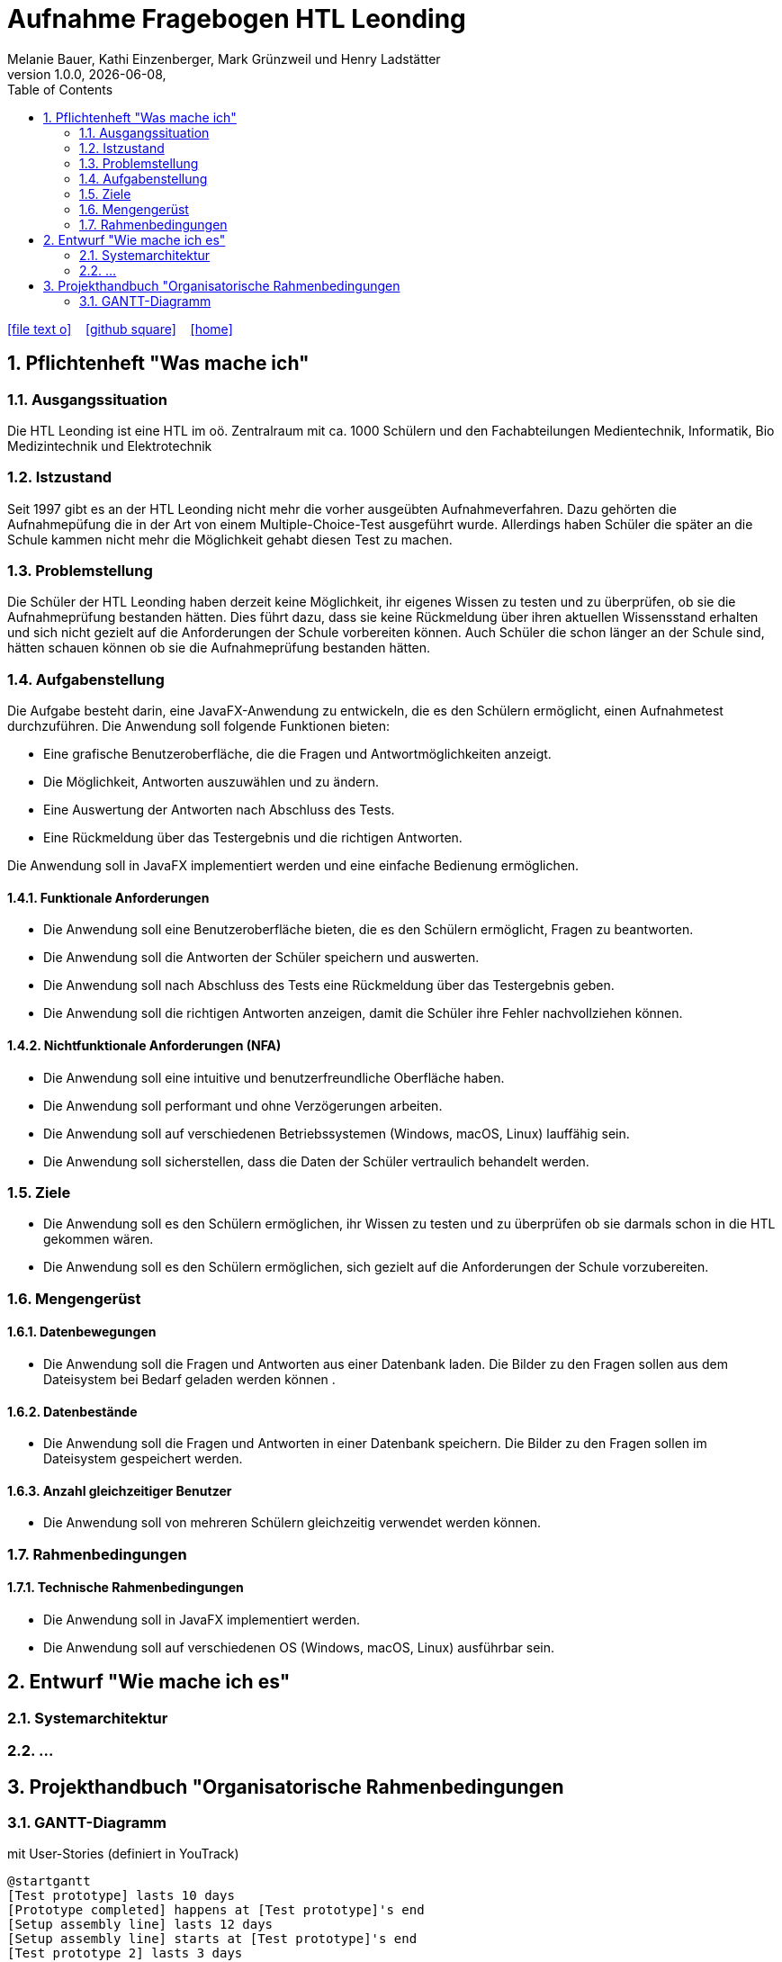 = Aufnahme Fragebogen HTL Leonding 
Melanie Bauer, Kathi Einzenberger, Mark Grünzweil und Henry Ladstätter 
1.0.0, {docdate},
ifndef::imagesdir[:imagesdir: images]
//:toc-placement!:  // prevents the generation of the doc at this position, so it can be printed afterwards
:sourcedir: ../src/main/java
:icons: font
:sectnums:    // Nummerierung der Überschriften / section numbering
:toc: left

//Need this blank line after ifdef, don't know why...
ifdef::backend-html5[]

// https://fontawesome.com/v4.7.0/icons/
icon:file-text-o[link=https://raw.githubusercontent.com/htl-leonding-college/asciidoctor-docker-template/master/asciidocs/{docname}.adoc] ‏ ‏ ‎
icon:github-square[link=https://github.com/htl-leonding-college/asciidoctor-docker-template] ‏ ‏ ‎
icon:home[link=https://htl-leonding.github.io/]
endif::backend-html5[]

// print the toc here (not at the default position)
//toc::[]

== Pflichtenheft "Was mache ich"


=== Ausgangssituation

Die HTL Leonding ist eine HTL im oö. Zentralraum mit ca. 1000 Schülern und den Fachabteilungen Medientechnik, Informatik, Bio Medizintechnik und Elektrotechnik

=== Istzustand

Seit 1997 gibt es an der HTL Leonding nicht mehr die vorher ausgeübten Aufnahmeverfahren. Dazu gehörten die Aufnahmepüfung die in der Art von einem  Multiple-Choice-Test ausgeführt wurde. Allerdings haben Schüler die später an die Schule kammen nicht mehr die Möglichkeit gehabt diesen Test zu machen.

=== Problemstellung
Die Schüler der HTL Leonding haben derzeit keine Möglichkeit, ihr eigenes Wissen zu testen und zu überprüfen, ob sie die Aufnahmeprüfung bestanden hätten. Dies führt dazu, dass sie keine Rückmeldung über ihren aktuellen Wissensstand erhalten und sich nicht gezielt auf die Anforderungen der Schule vorbereiten können. Auch Schüler die schon länger an der Schule sind, hätten schauen können ob sie die Aufnahmeprüfung bestanden hätten.

=== Aufgabenstellung
Die Aufgabe besteht darin, eine JavaFX-Anwendung zu entwickeln, die es den Schülern ermöglicht, einen Aufnahmetest durchzuführen. Die Anwendung soll folgende Funktionen bieten:

* Eine grafische Benutzeroberfläche, die die Fragen und Antwortmöglichkeiten anzeigt.
* Die Möglichkeit, Antworten auszuwählen und zu ändern.
* Eine Auswertung der Antworten nach Abschluss des Tests.
* Eine Rückmeldung über das Testergebnis und die richtigen Antworten.

Die Anwendung soll in JavaFX implementiert werden und eine einfache Bedienung ermöglichen. 


==== Funktionale Anforderungen
* Die Anwendung soll eine Benutzeroberfläche bieten, die es den Schülern ermöglicht, Fragen zu beantworten.
* Die Anwendung soll die Antworten der Schüler speichern und auswerten.
* Die Anwendung soll nach Abschluss des Tests eine Rückmeldung über das Testergebnis geben.
* Die Anwendung soll die richtigen Antworten anzeigen, damit die Schüler ihre Fehler nachvollziehen können.

==== Nichtfunktionale Anforderungen (NFA)
* Die Anwendung soll eine intuitive und benutzerfreundliche Oberfläche haben.
* Die Anwendung soll performant und ohne Verzögerungen arbeiten.
* Die Anwendung soll auf verschiedenen Betriebssystemen (Windows, macOS, Linux) lauffähig sein.
* Die Anwendung soll sicherstellen, dass die Daten der Schüler vertraulich behandelt werden.

=== Ziele
* Die Anwendung soll es den Schülern ermöglichen, ihr Wissen zu testen und zu überprüfen ob sie darmals schon in die HTL gekommen wären.
* Die Anwendung soll es den Schülern ermöglichen, sich gezielt auf die Anforderungen der Schule vorzubereiten.


=== Mengengerüst
==== Datenbewegungen
   * Die Anwendung soll die Fragen und Antworten aus einer Datenbank laden. Die Bilder zu den Fragen sollen aus dem Dateisystem bei Bedarf geladen  werden können .

==== Datenbestände
   * Die Anwendung soll die Fragen und Antworten in einer Datenbank speichern. Die Bilder zu den Fragen sollen im Dateisystem gespeichert werden.

==== Anzahl gleichzeitiger Benutzer
   * Die Anwendung soll von mehreren Schülern gleichzeitig verwendet werden können.

=== Rahmenbedingungen
==== Technische Rahmenbedingungen
   * Die Anwendung soll in JavaFX implementiert werden.
   * Die Anwendung soll auf verschiedenen OS (Windows, macOS, Linux) ausführbar sein.

== Entwurf "Wie mache ich es"

=== Systemarchitektur
=== ...

== Projekthandbuch "Organisatorische Rahmenbedingungen



=== GANTT-Diagramm

mit User-Stories (definiert in YouTrack)

[plantuml,gantt-protoype,png]
----
@startgantt
[Test prototype] lasts 10 days
[Prototype completed] happens at [Test prototype]'s end
[Setup assembly line] lasts 12 days
[Setup assembly line] starts at [Test prototype]'s end
[Test prototype 2] lasts 3 days
[Test prototype 2] starts at [Prototype completed]'s end
@endgantt
----



* link:minutes-of-meeting.html[Protokollvorlage]
* link:demo.html[Demo]

